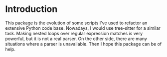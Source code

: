 * Introduction
This package is the evolution of some scripts I've used to refactor an extensive Python code base. Nowadays, I would use tree-sitter for a similar task. Making nested loops over regular expression matches is very powerful, but it is not a real parser. On the other side, there are many situations where a parser is unavailable. Then I hope this package can be of help. 



